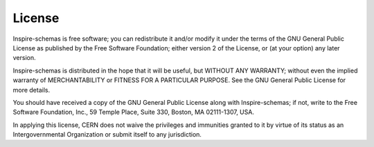 License
=======
Inspire-schemas is free software; you can redistribute it and/or
modify it under the terms of the GNU General Public License as
published by the Free Software Foundation; either version 2 of the
License, or (at your option) any later version.

Inspire-schemas is distributed in the hope that it will be useful, but
WITHOUT ANY WARRANTY; without even the implied warranty of
MERCHANTABILITY or FITNESS FOR A PARTICULAR PURPOSE.  See the GNU
General Public License for more details.

You should have received a copy of the GNU General Public License
along with Inspire-schemas; if not, write to the Free Software Foundation,
Inc., 59 Temple Place, Suite 330, Boston, MA 02111-1307, USA.

In applying this license, CERN does not waive the privileges and immunities
granted to it by virtue of its status as an Intergovernmental Organization or
submit itself to any jurisdiction.

